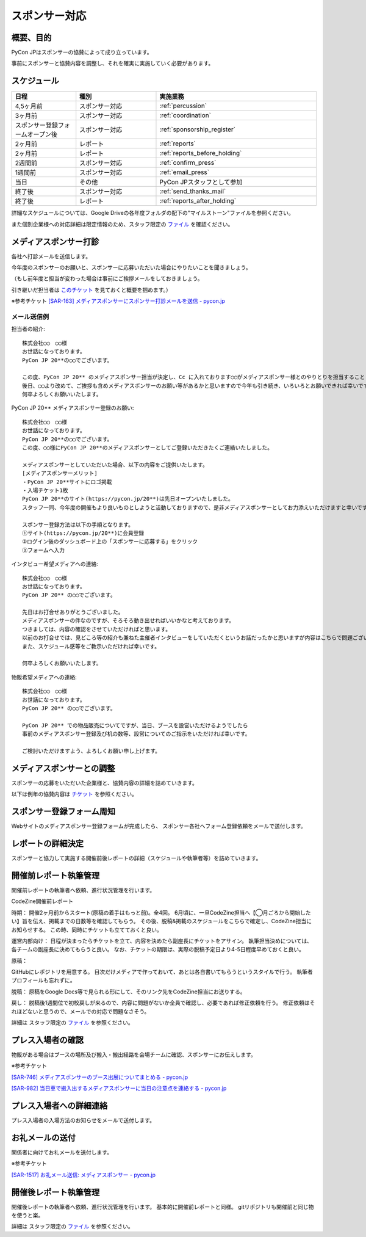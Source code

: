 ====================
スポンサー対応
====================

概要、目的
==========
PyCon JPはスポンサーの協賛によって成り立っています。

事前にスポンサーと協賛内容を調整し、それを確実に実施していく必要があります。

スケジュール
============
.. csv-table:: 
    :header: "日程", "種別", "実施業務"
    :widths: 8, 10, 20

    "4,5ヶ月前", "スポンサー対応", ":ref:`percussion`"
    "3ヶ月前", "スポンサー対応", ":ref:`coordination`"
    "スポンサー登録フォームオープン後", "スポンサー対応", ":ref:`sponsorship_register`"
    "2ヶ月前", "レポート", ":ref:`reports`"
    "2ヶ月前", "レポート", ":ref:`reports_before_holding`"
    "2週間前", "スポンサー対応", ":ref:`confirm_press`"
    "1週間前", "スポンサー対応", ":ref:`email_press`"
    "当日", "その他", "PyCon JPスタッフとして参加"
    "終了後", "スポンサー対応", ":ref:`send_thanks_mail`"
    "終了後", "レポート", ":ref:`reports_after_holding`"

詳細なスケジュールについては、Google Driveの各年度フォルダの配下の"マイルストーン"ファイルを参照ください。

また個別企業様への対応詳細は限定情報のため、スタッフ限定の `ファイル <https://docs.google.com/document/d/1WZaOwCjxwYXhkHqkwNQ8hjf3i2X1-HHIA-52ppNkYjE/>`_ を確認ください。

.. _percussion:

メディアスポンサー打診
============================
各社へ打診メールを送信します。

今年度のスポンサーのお願いと、スポンサーに応募いただいた場合にやりたいことを聞きましょう。

（もし前年度と担当が変わった場合は事前にご挨拶メールをしておきましょう。

引き継いだ担当者は `このチケット <https://pyconjp.atlassian.net/browse/SAR-163>`_ を見ておくと概要を掴めます。）

※参考チケット
`[SAR-163] メディアスポンサーにスポンサー打診メールを送信 - pycon.jp <https://pyconjp.atlassian.net/browse/SAR-163>`_

--------------------------------
メール送信例
--------------------------------

担当者の紹介::

 株式会社◯◯　◯◯様
 お世話になっております。
 PyCon JP 20**の◯◯でございます。

 この度、PyCon JP 20** のメディアスポンサー担当が決定し、Cc に入れております◯◯がメディアスポンサー様とのやりとりを担当することとなりましたのでご紹介させてください。
 後日、◯◯より改めて、ご挨拶も含めメディアスポンサーのお願い等があるかと思いますので今年も引き続き、いろいろとお願いできれば幸いです。
 何卒よろしくお願いいたします。

PyCon JP 20** メディアスポンサー登録のお願い::

 株式会社◯◯　◯◯様
 お世話になっております。
 PyCon JP 20**の◯◯でございます。
 この度、◯◯様にPyCon JP 20**のメディアスポンサーとしてご登録いただきたくご連絡いたしました。

 メディアスポンサーとしていただいた場合、以下の内容をご提供いたします。
 [メディアスポンサーメリット]
 ・PyCon JP 20**サイトにロゴ掲載
 ・入場チケット1枚
 PyCon JP 20**のサイト(https://pycon.jp/20**)は先日オープンいたしました。
 スタッフ一同、今年度の開催もより良いものとしようと活動しておりますので、是非メディアスポンサーとしてお力添えいただけますと幸いです。

 スポンサー登録方法は以下の手順となります。
 ①サイト(https://pycon.jp/20**)に会員登録
 ②ログイン後のダッシュボード上の「スポンサーに応募する」をクリック
 ③フォームへ入力

インタビュー希望メディアへの連絡::

 株式会社◯◯　◯◯様
 お世話になっております。
 PyCon JP 20** の◯◯でございます。

 先日はお打合せありがとうございました。
 メディアスポンサーの件なのですが、そろそろ動き出せればいいかなと考えております。
 つきましては、内容の確認をさせていただければと思います。
 以前のお打合せでは、見どころ等の紹介も兼ねた主催者インタビューをしていただくというお話だったかと思いますが内容はこちらで問題ございませんでしょうか?
 また、スケジュール感等をご教示いただければ幸いです。

 何卒よろしくお願いいたします。

物販希望メディアへの連絡::

 株式会社◯◯　◯◯様
 お世話になっております。
 PyCon JP 20** の◯◯でございます。

 PyCon JP 20** での物品販売についてですが、当日、ブースを設営いただけるようでしたら
 事前のメディアスポンサー登録及び机の数等、設営についてのご指示をいただければ幸いです。

 ご検討いただけますよう、よろしくお願い申し上げます。


.. _coordination:

メディアスポンサーとの調整
============================
スポンサーの応募をいただいた企業様と、協賛内容の詳細を詰めていきます。

以下は例年の協賛内容は `チケット <https://pyconjp.atlassian.net/browse/SAR-164>`_ を参照ください。

.. _sponsorship_register:

スポンサー登録フォーム周知
====================================
Webサイトのメディアスポンサー登録フォームが完成したら、
スポンサー各社へフォーム登録依頼をメールで送付します。


.. _reports:

レポートの詳細決定
============================
スポンサーと協力して実施する開催前後レポートの詳細（スケジュールや執筆者等）を詰めていきます。

.. _reports_before_holding:

開催前レポート執筆管理
============================
開催前レポートの執筆者へ依頼、進行状況管理を行います。

CodeZine開催前レポート

時期：
開催2ヶ月前からスタート(原稿の着手はもっと前)。全4回。
6月頃に、一旦CodeZine担当へ【◯月ごろから開始したい】旨を伝え、掲載までの日数等を確認してもらう。
その後、脱稿&掲載のスケジュールをこちらで確定し、CodeZine担当にお知らせする。
この時、同時にチケットも立てておくと良い。


運営内部向け：
日程が決まったらチケットを立て、内容を決めたら副座長にチケットをアサイン。
執筆担当決めについては、各チームの副座長に決めてもらうと良い。
なお、チケットの期限は、実際の脱稿予定日より4-5日程度早めておくと良い。


原稿：

GitHubにレポジトリを用意する。
目次だけメディアで作っておいて、あとは各自書いてもらうというスタイルで行う。
執筆者プロフィールも忘れずに。


脱稿：
原稿をGoogle Docs等で見られる形にして、そのリンク先をCodeZine担当にお送りする。


戻し：
脱稿後1週間位で初校戻しが来るので、内容に問題がないか全員で確認し、必要であれば修正依頼を行う。
修正依頼はそれほどないと思うので、メールでの対応で問題なさそう。


詳細は スタッフ限定の `ファイル <https://docs.google.com/document/d/1WZaOwCjxwYXhkHqkwNQ8hjf3i2X1-HHIA-52ppNkYjE/>`_ を参照ください。

.. _confirm_press:

プレス入場者の確認
=============================
物販がある場合はブースの場所及び搬入・搬出経路を会場チームに確認、スポンサーにお伝えします。

※参考チケット

`[SAR-746] メディアスポンサーのブース出展についてまとめる - pycon.jp <https://pyconjp.atlassian.net/browse/SAR-746>`_

`[SAR-982] 当日車で搬入出するメディアスポンサーに当日の注意点を連絡する - pycon.jp <https://pyconjp.atlassian.net/browse/SAR-982>`_

.. _email_press:

プレス入場者への詳細連絡
====================================
プレス入場者の入場方法のお知らせをメールで送付します。

.. _send_thanks_mail:

お礼メールの送付
===========================
関係者に向けてお礼メールを送付します。

※参考チケット

`[SAR-1517] お礼メール送信: メディアスポンサー - pycon.jp <https://pyconjp.atlassian.net/browse/SAR-1517>`_

.. _reports_after_holding:

開催後レポート執筆管理
============================
開催後レポートの執筆者へ依頼、進行状況管理を行います。
基本的に開催前レポートと同様。
gitリポジトリも開催前と同じ物を使うと楽。

詳細は スタッフ限定の `ファイル <https://docs.google.com/document/d/1WZaOwCjxwYXhkHqkwNQ8hjf3i2X1-HHIA-52ppNkYjE/>`_ を参照ください。
